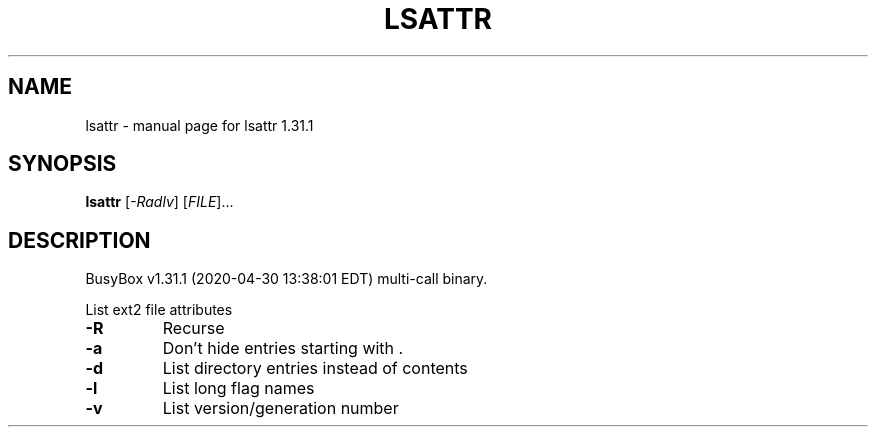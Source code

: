 .\" DO NOT MODIFY THIS FILE!  It was generated by help2man 1.47.8.
.TH LSATTR "1" "April 2020" "Fidelix 1.0" "User Commands"
.SH NAME
lsattr \- manual page for lsattr 1.31.1
.SH SYNOPSIS
.B lsattr
[\fI\,-Radlv\/\fR] [\fI\,FILE\/\fR]...
.SH DESCRIPTION
BusyBox v1.31.1 (2020\-04\-30 13:38:01 EDT) multi\-call binary.
.PP
List ext2 file attributes
.TP
\fB\-R\fR
Recurse
.TP
\fB\-a\fR
Don't hide entries starting with .
.TP
\fB\-d\fR
List directory entries instead of contents
.TP
\fB\-l\fR
List long flag names
.TP
\fB\-v\fR
List version/generation number
